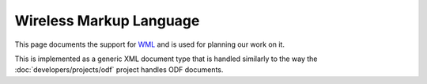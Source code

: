 
.. _wml:

Wireless Markup Language
************************
This page documents the support for `WML
<https://en.wikipedia.org/wiki/Wireless_Markup_Language>`_ and is used for
planning our work on it.

This is implemented as a generic XML document type that is handled similarly to
the way the :doc:`developers/projects/odf` project handles ODF documents.
